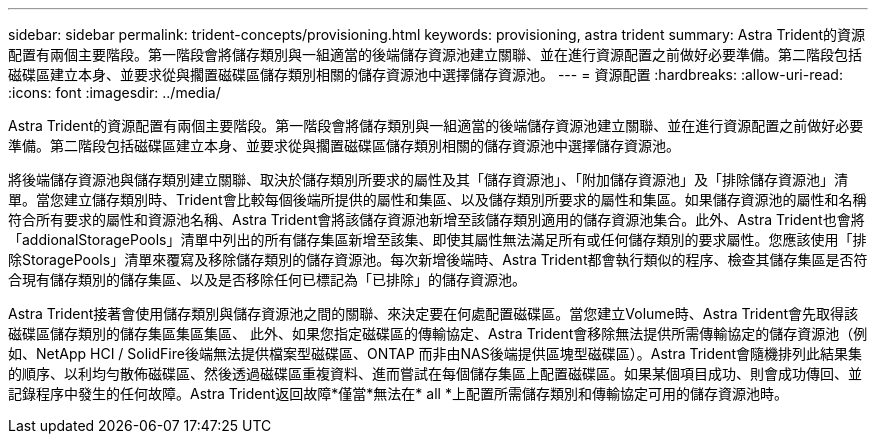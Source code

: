 ---
sidebar: sidebar 
permalink: trident-concepts/provisioning.html 
keywords: provisioning, astra trident 
summary: Astra Trident的資源配置有兩個主要階段。第一階段會將儲存類別與一組適當的後端儲存資源池建立關聯、並在進行資源配置之前做好必要準備。第二階段包括磁碟區建立本身、並要求從與擱置磁碟區儲存類別相關的儲存資源池中選擇儲存資源池。 
---
= 資源配置
:hardbreaks:
:allow-uri-read: 
:icons: font
:imagesdir: ../media/


Astra Trident的資源配置有兩個主要階段。第一階段會將儲存類別與一組適當的後端儲存資源池建立關聯、並在進行資源配置之前做好必要準備。第二階段包括磁碟區建立本身、並要求從與擱置磁碟區儲存類別相關的儲存資源池中選擇儲存資源池。

將後端儲存資源池與儲存類別建立關聯、取決於儲存類別所要求的屬性及其「儲存資源池」、「附加儲存資源池」及「排除儲存資源池」清單。當您建立儲存類別時、Trident會比較每個後端所提供的屬性和集區、以及儲存類別所要求的屬性和集區。如果儲存資源池的屬性和名稱符合所有要求的屬性和資源池名稱、Astra Trident會將該儲存資源池新增至該儲存類別適用的儲存資源池集合。此外、Astra Trident也會將「addionalStoragePools」清單中列出的所有儲存集區新增至該集、即使其屬性無法滿足所有或任何儲存類別的要求屬性。您應該使用「排除StoragePools」清單來覆寫及移除儲存類別的儲存資源池。每次新增後端時、Astra Trident都會執行類似的程序、檢查其儲存集區是否符合現有儲存類別的儲存集區、以及是否移除任何已標記為「已排除」的儲存資源池。

Astra Trident接著會使用儲存類別與儲存資源池之間的關聯、來決定要在何處配置磁碟區。當您建立Volume時、Astra Trident會先取得該磁碟區儲存類別的儲存集區集區集區、 此外、如果您指定磁碟區的傳輸協定、Astra Trident會移除無法提供所需傳輸協定的儲存資源池（例如、NetApp HCI / SolidFire後端無法提供檔案型磁碟區、ONTAP 而非由NAS後端提供區塊型磁碟區）。Astra Trident會隨機排列此結果集的順序、以利均勻散佈磁碟區、然後透過磁碟區重複資料、進而嘗試在每個儲存集區上配置磁碟區。如果某個項目成功、則會成功傳回、並記錄程序中發生的任何故障。Astra Trident返回故障*僅當*無法在* all *上配置所需儲存類別和傳輸協定可用的儲存資源池時。
